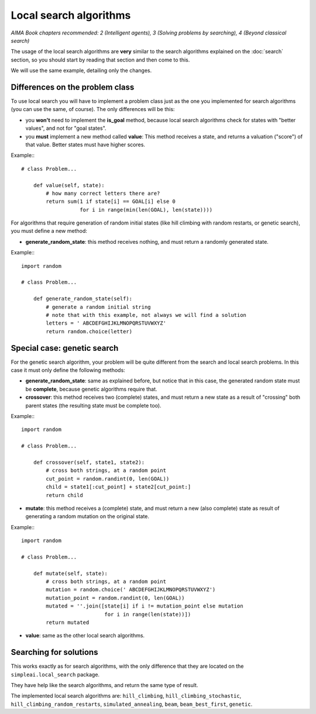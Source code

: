 Local search algorithms
=======================

*AIMA Book chapters recommended: 2 (Intelligent agents), 3 (Solving problems by searching), 4 (Beyond classical search)*

The usage of the local search algorithms are **very** similar to the search algorithms explained on the :doc:`search` section, so you should start by reading that section and then come to this.

We will use the same example, detailing only the changes.

Differences on the problem class
--------------------------------

To use local search you will have to implement a problem class just as the one you implemented for search algorithms (you can use the same, of course). The only differences will be this: 

* you **won't** need to implement the **is_goal** method, because local search algorithms check for states with "better values", and not for "goal states".

* you **must** implement a new method called **value**: This method receives a state, and returns a valuation ("score") of that value. Better states must have higher scores.

Example:::

    # class Problem...

        def value(self, state):
            # how many correct letters there are?
            return sum(1 if state[i] == GOAL[i] else 0
                       for i in range(min(len(GOAL), len(state))))

For algorithms that require generation of random initial states (like hill climbing with random restarts, or genetic search), you must define a new method:

* **generate_random_state**: this method receives nothing, and must return a randomly generated state.

Example:::

    import random

    # class Problem...

        def generate_random_state(self):
            # generate a random initial string
            # note that with this example, not always we will find a solution
            letters = ' ABCDEFGHIJKLMNOPQRSTUVWXYZ'
            return random.choice(letter)


Special case: genetic search
----------------------------

For the genetic search algorithm, your problem will be quite different from the search and local search problems. In this case it must only define the following methods:

* **generate_random_state**: same as explained before, but notice that in this case, the generated random state must be **complete**, because genetic algorithms require that.

* **crossover**: this method receives two (complete) states, and must return a new state as a result of "crossing" both parent states (the resulting state must be complete too).

Example:::

    import random

    # class Problem...

        def crossover(self, state1, state2):
            # cross both strings, at a random point
            cut_point = random.randint(0, len(GOAL))
            child = state1[:cut_point] + state2[cut_point:]
            return child

* **mutate**: this method receives a (complete) state, and must return a new (also complete) state as result of generating a random mutation on the original state.

Example:::

    import random

    # class Problem...

        def mutate(self, state):
            # cross both strings, at a random point
            mutation = random.choice(' ABCDEFGHIJKLMNOPQRSTUVWXYZ')
            mutation_point = random.randint(0, len(GOAL))
            mutated = ''.join([state[i] if i != mutation_point else mutation
                               for i in range(len(state))])
            return mutated

* **value**: same as the other local search algorithms.


Searching for solutions
-----------------------

This works exactly as for search algorithms, with the only difference that they are located on the ``simpleai.local_search`` package.

They have help like the search algorithms, and return the same type of result.

The implemented local search algorithms are: ``hill_climbing``, ``hill_climbing_stochastic``, ``hill_climbing_random_restarts``, ``simulated_annealing``, ``beam``, ``beam_best_first``, ``genetic``.
